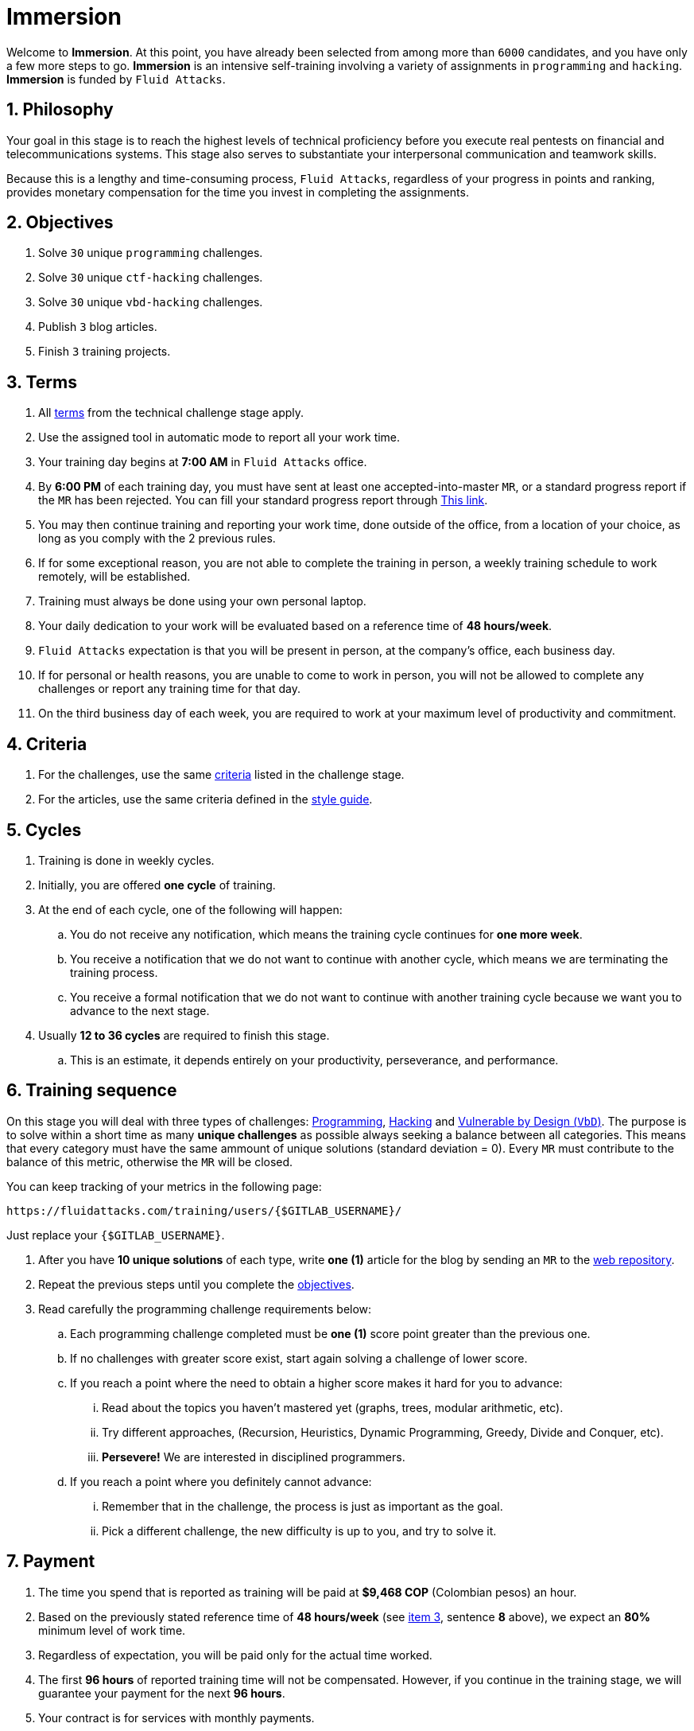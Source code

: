 :slug: careers/immersion/
:category: careers
:description: The main goal of the following page is to inform potential talents and people interested in working with us about our selection process. The immersion stage is a paid training period focused on acquiring the necessary knowledge and skills to solve everyday tasks.
:keywords: Fluid Attacks, Careers, Immersion, Selection, Process, Training

= Immersion

Welcome to *Immersion*.
At this point,
you have already been selected from among more than `6000` candidates,
and you have only a few more steps to go.
*Immersion* is an intensive self-training involving a variety
of assignments in `programming` and `hacking`.
*Immersion* is funded by `Fluid Attacks`.

== 1. Philosophy

Your goal in this stage is to reach the highest
levels of technical proficiency before you execute real pentests
on financial and telecommunications systems.
This stage also serves to substantiate your interpersonal
communication and teamwork skills.

Because this is a lengthy and time-consuming process,
`Fluid Attacks`,
regardless of your progress in points and ranking,
provides monetary compensation for the time you invest
in completing the assignments.

== 2. Objectives

. Solve `30` unique `programming` challenges.
. Solve `30` unique `ctf-hacking` challenges.
. Solve `30` unique `vbd-hacking` challenges.
. Publish `3` blog articles.
. Finish `3` training projects.

== 3. Terms

. All [inner]#link:../technical-challenges/#terms[terms]#
from the technical challenge stage apply.
. Use the assigned tool in automatic mode
to report all your work time.
. Your training day begins at *7:00 AM*
in `Fluid Attacks` office.
. By *6:00 PM* of each training day,
you must have sent at least one accepted-into-master `MR`,
or a standard progress report if the `MR` has been rejected.
You can fill your standard progress report through [inner]#link:https://fluidattacks.com/forms/avance[This link]#.
. You may then continue training and reporting your work time,
done outside of the office,
from a location of your choice,
as long as you comply with the 2 previous rules.
. If for some exceptional reason,
you are not able to complete the training in person,
a weekly training schedule to work remotely,
will be established.
. Training must always be done using your own personal laptop.
. Your daily dedication to your work
will be evaluated based on a reference time of *48 hours/week*.
. `Fluid Attacks` expectation is that you will be present in person,
at the company's office, each business day.
. If for personal or health reasons,
you are unable to come to work in person,
you will not be allowed to complete any challenges or report any training time
for that day.
. On the third business day of each week,
you are required to work at your maximum level of productivity and commitment.

== 4. Criteria

. For the challenges,
use the same [inner]#link:../technical-challenges/#criteria[criteria]#
listed in the challenge stage.
. For the articles,
use the same criteria defined in the [inner]#link:../../style/[style guide]#.

== 5. Cycles

. Training is done in weekly cycles.
. Initially, you are offered *one cycle* of training.
. At the end of each cycle, one of the following will happen:
.. You do not receive any notification,
which means the training cycle continues for *one more week*.
.. You receive a notification
that we do not want to continue with another cycle,
which means we are terminating the training process.
.. You receive a formal notification
that we do not want to continue with another training
cycle because we want you to advance to the next stage.
. Usually *12 to 36 cycles* are required to finish this stage.
.. This is an estimate,
it depends entirely on your productivity,
perseverance, and performance.

== 6. Training sequence

On this stage you will deal with three types of challenges:
link:https://gitlab.com/autonomicmind/training/-/merge_requests?scope=all&utf8=%E2%9C%93&state=merged&search=code[Programming],
link:https://gitlab.com/autonomicmind/training/-/merge_requests?scope=all&utf8=%E2%9C%93&state=merged&search=hack[Hacking]
and link:https://gitlab.com/fluidattacks/writeups/-/merge_requests?scope=all&utf8=%E2%9C%93&state=merged&search=vbd[Vulnerable by Design (`VbD`)].
The  purpose is to solve within a short time
as many *unique challenges* as possible
always seeking a balance between all categories.
This means that every category must have
the same ammount of unique solutions (standard deviation = 0).
Every `MR` must contribute to the balance of this metric,
otherwise the `MR` will be closed.

You can keep tracking of your metrics in the following page:
----
https://fluidattacks.com/training/users/{$GITLAB_USERNAME}/
----

Just replace your `{$GITLAB_USERNAME}`.

. After you have *10 unique solutions* of each type,
write *one (1)* article for the blog by sending an `MR`
to the link:https://gitlab.com/fluidattacks/web[web repository].

. Repeat the previous steps until you complete the
[inner]#link:../immersion/#objectives[objectives]#.

. Read carefully the programming challenge requirements below:

.. Each programming challenge completed
must be *one (1)* score point greater than the previous one.

.. If no challenges with greater score exist,
start again solving a challenge of lower score.

.. If you reach a point where the need to obtain a higher score
makes it hard for you to advance:

... Read about the topics you haven't mastered yet
(graphs, trees, modular arithmetic, etc).

... Try different approaches,
(Recursion, Heuristics, Dynamic Programming, Greedy, Divide and Conquer, etc).

... *Persevere!* We are interested in disciplined programmers.

.. If you reach a point where you definitely cannot advance:

... Remember that in the challenge,
the process is just as important as the goal.

... Pick a different challenge,
the new difficulty is up to you, and try to solve it.

== 7. Payment

. The time you spend that is reported as training
will be paid at *$9,468 COP* (Colombian pesos) an hour.
. Based on the previously stated reference time of *48 hours/week*
(see link:#terms[item 3], sentence *8* above),
we expect an *80%* minimum level of work time.
. Regardless of expectation,
you will be paid only for the actual time worked.
. The first *96 hours* of reported training time will not be compensated.
However, if you continue in the training stage,
we will guarantee your payment for the next *96 hours*.
. Your contract is for services with monthly payments.
. During your training stage, you are considered an independent contractor.
As such, you are responsible for paying any withholding
and social security taxes.
. On the *first business day* of the following month,
we must have, in addition to your direct deposit account information:
.. An invoice for the hours you worked in the previous month.
.. Payment stub of your social security for the previous period.

If you live on the outskirts of Bogotá or Medellín,
you can begin the immersion process remotely; no other terms can be changed.
If you choose to begin remotely, you may do so *if and only if*:

. When we ask you to come into the office to continue the immersion process,
you comply within *7 calendar days* of the request.

. When you continue the immersion process in person,
the hourly pay rate will be increased.
It will be twice as much as previously indicated
(see link:#payment[item 7], number 1) in order to compensate you
for any transportation and accommodation costs you may incur.

. At this stage of the selection process
we guarantee you a minimum of `4` immersion cycles.

. To be clear; if you are hired,
you are required to work in person at our facilities
located in Medellín or Bogotá.
Immersion is one stage of the selection process.
In this stage, we improve your interaction with our team
and expand your training into other topics.

If you are currently employed,
you can participate in the immersion process
under the following conditions:

. Indicate how many hours per week you are willing to train.
Your training minimum is `8` hours per week.

. Work remotely without coming to our facilities.

== 8. Get Started

This stage begins when:

. You finish the link:../technical-challenges/[technical challenge stage]
. Send us an email (careers@fluidattacks.com) with the following:
.
[quote]
____________________________________________________________________
I have read and understood all the documentation and
terms of the immersion stage.
I accept the offer and confirm that I can start on AAAA/MM/DD.

Attached:

* ProfessionalCard.pdf if it applies in your country
and you are an undergraduate.
*  PaymentReceiptProfessionalCard.pdf if it applies in your country
and you are an undergraduate, but don’t yet have it.
* Neither, if you have not yet graduated from secondary school.
____________________________________________________________________

[IMPORTANT]
When you have finished all the items mentioned in this section
and you begin the immersion stage, other procedural details such as,
how you do the everyday training, the programming languages used,
documentation format, and the required tools,
among others, will be disclosed.

== 9. End

The immersion stage ends if:

. You have successfully completed link:#objectives[the objectives].

. You are not meeting all link:#terms[terms] and
link:#criteria[criteria] defined in this stage.

If you have any questions,
don't hesitate to contact us at careers@fluidattacks.com.
